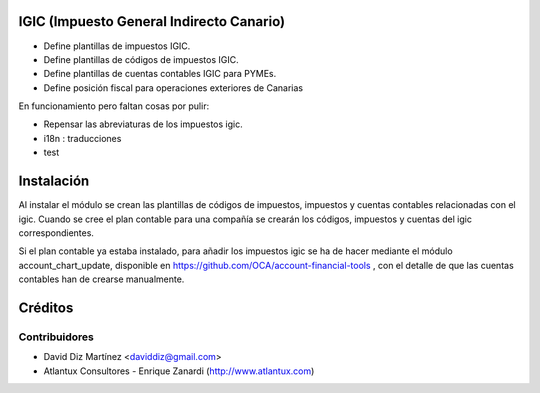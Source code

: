 .. image:: https://img.shields.io/badge/licence-AGPL--3-blue.svg
    :alt: License

IGIC (Impuesto General Indirecto Canario)
=========================================

* Define plantillas de impuestos IGIC.
* Define plantillas de códigos de impuestos IGIC.
* Define plantillas de cuentas contables IGIC para PYMEs.
* Define posición fiscal para operaciones exteriores de Canarias

En funcionamiento pero faltan cosas por pulir:

- Repensar las abreviaturas de los impuestos igic.
- i18n : traducciones
- test

Instalación
===========

Al instalar el módulo se crean las plantillas de códigos de impuestos,
impuestos y cuentas contables relacionadas con el igic.
Cuando se cree el plan contable para una compañía se crearán los códigos,
impuestos y cuentas del igic correspondientes.

Si el plan contable ya estaba instalado, para añadir los impuestos igic
se ha de hacer mediante el módulo account_chart_update, disponible en
https://github.com/OCA/account-financial-tools , con el detalle de
que las cuentas contables han de crearse manualmente.


Créditos
========

Contribuidores
--------------

* David Diz Martínez <daviddiz@gmail.com>
* Atlantux Consultores - Enrique Zanardi (http://www.atlantux.com)

